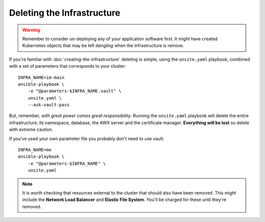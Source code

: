 ***************************
Deleting the Infrastructure
***************************

..  warning::
    Remember to consider un-deploying any of your application software first.
    It might have created Kubernetes objects that may be left *dangling*
    when the infrastructure is remove.

If you're familiar with :doc:`creating-the-infrastructure` deleting is
simple, using the ``unsite.yaml`` playbook, combined with a set of parameters
that corresponds to your cluster::

    INFRA_NAME=im-main
    ansible-playbook \
        -e "@parameters-$INFRA_NAME.vault" \
        unsite.yaml \
        --ask-vault-pass

But, remember, *with great power comes great responsibility*. Running the
``unsite.yaml`` playbook will delete the entire infrastructure; its namespace,
database, the AWX server and the certificate manager.
**Everything will be lost** so delete with extreme caution.

If you've used your own parameter file you probably don't need to use vault::

    INFRA_NAME=me
    ansible-playbook \
        -e "@parameters-$INFRA_NAME" \
        unsite.yaml

..  note::
    It is worth checking that resources external to the cluster that should
    also have been removed. This might include the **Network Load Balancer**
    and **Elastic File System**. You'll be charged for these until they're
    removed.
